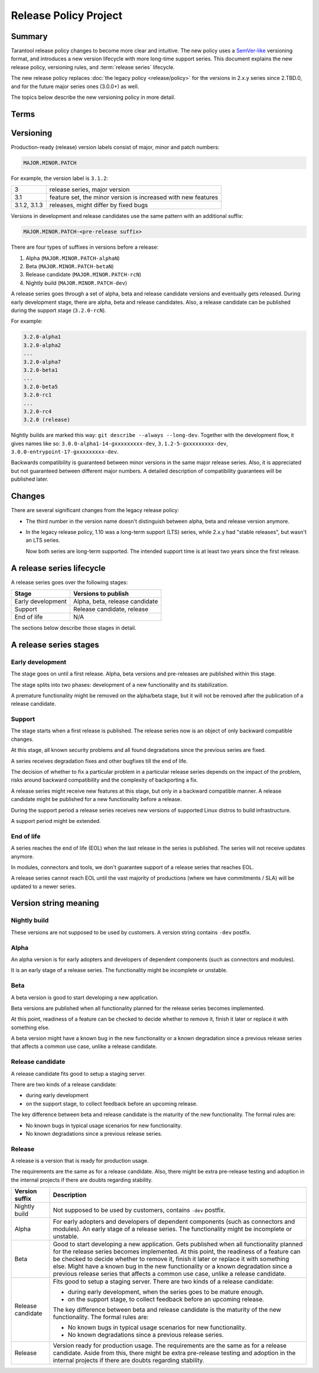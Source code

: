 Release Policy Project
======================

Summary
-------

Tarantool release policy changes to become more clear and intuitive.
The new policy uses a `SemVer-like <https://semver.org/>`__ versioning format,
and introduces a new version lifecycle with more long-time support series.
This document explains the new release policy, versioning rules, and :term:`release series` lifecycle.

The new release policy replaces :doc:`the legacy policy <release/policy>`
for the versions in 2.x.y series since 2.TBD.0,
and for the future major series ones (3.0.0+) as well.

The topics below describe the new versioning policy in more detail.

Terms
-----

..  glossary::

    Pre-release
        A frozen commit for early adopters, a preview of a future :term:`release`.

    Release
        A frozen commit that we advertise as production-ready.

    Release / pre-release version
        A unique identifier, label of a :term:`pre-release` or a :term:`release`.

    Release series
        A product with linear evolution, pre-release and release points and certain compatibility guarantees
        within the series and between series.


Versioning
----------

Production-ready (release) version labels consist of major, minor and patch numbers:

..  code-block:: text

    MAJOR.MINOR.PATCH

For example, the version label is ``3.1.2``:

..  container:: table

    ..  rst-class:: left-align-column-1
    ..  rst-class:: left-align-column-2

    ..  list-table::

        *   -   3
            -   release series, major version

        *   -   3.1
            -   feature set, the minor version is
                increased with new features

        *   -   3.1.2, 3.1.3
            -   releases, might differ by fixed bugs



Versions in development and release candidates use the same pattern with an additional suffix:

..  code-block:: text

    MAJOR.MINOR.PATCH-<pre-release suffix>

There are four types of suffixes in versions before a release:

#.  Alpha (``MAJOR.MINOR.PATCH-alphaN``)
#.  Beta (``MAJOR.MINOR.PATCH-betaN``)
#.  Release candidate (``MAJOR.MINOR.PATCH-rcN``)
#.  Nightly build (``MAJOR.MINOR.PATCH-dev``)

A release series goes through a set of alpha, beta and release candidate versions
and eventually gets released. During early development stage, there are alpha, beta and release candidates.
Also, a release candidate can be published during the support stage (``3.2.0-rcN``).

For example:

..  code-block:: text

    3.2.0-alpha1
    3.2.0-alpha2
    ...
    3.2.0-alpha7
    3.2.0-beta1
    ...
    3.2.0-beta5
    3.2.0-rc1
    ...
    3.2.0-rc4
    3.2.0 (release)


Nightly builds are marked this way: ``git describe --always --long-dev``.
Together with the development flow, it gives names like so:
``3.0.0-alpha1-14-gxxxxxxxxx-dev``,
``3.1.2-5-gxxxxxxxxx-dev``,
``3.0.0-entrypoint-17-gxxxxxxxxx-dev``.

Backwards compatibility is guaranteed between minor versions in the same major release series.
Also, it is appreciated but not guaranteed between different major numbers.
A detailed description of compatibility guarantees will be published later.

Changes
-------

There are several significant changes from the legacy release policy:

*   The third number in the version name doesn't distinguish between
    alpha, beta and release version anymore.

*   In the legacy release policy, 1.10 was a long-term support (LTS) series,
    while 2.x.y had "stable releases", but wasn't an LTS series.

    Now both series are long-term supported.
    The intended support time is at least two years since the first release.

A release series lifecycle
--------------------------

A release series goes over the following stages:

..  container:: table

    ..  rst-class:: left-align-column-1
    ..  rst-class:: left-align-column-2

    ..  list-table::

        *   -   **Stage**
            -   **Versions to publish**

        *   -   Early development
            -   Alpha, beta, release candidate

        *   -   Support
            -   Release candidate, release

        *   -   End of life
            -   N/A


The sections below describe those stages in detail.

A release series stages
-----------------------

Early development
~~~~~~~~~~~~~~~~~

The stage goes on until a first release. Alpha, beta versions and pre-releases
are published within this stage.

The stage splits into two phases: development of a new functionality
and its stabilization.

A premature functionality might be removed on the alpha/beta stage, but it will
not be removed after the publication of a release candidate.

Support
~~~~~~~

The stage starts when a first release is published. The release series now is
an object of only backward compatible changes.

At this stage, all known security problems and all found
degradations since the previous series are fixed.

A series receives degradation fixes and other bugfixes till the
end of life.

The decision of whether to fix a particular problem in a particular release series
depends on the impact of the problem, risks around backward compatibility and the
complexity of backporting a fix.

A release series might receive new features at this stage, but only in a
backward compatible manner. A release candidate might be published for a new
functionality before a release.

During the support period a release series receives new versions of supported Linux distros
to build infrastructure.

A support period might be extended.

End of life
~~~~~~~~~~~

A series reaches the end of life (EOL) when the last release in the series is
published. The series will not receive updates anymore.

In modules, connectors and tools, we don't guarantee support of a release series
that reaches EOL.

A release series cannot reach EOL until the vast majority of productions
(where we have commitments / SLA) will be updated to a newer series.

Version string meaning
----------------------

Nightly build
~~~~~~~~~~~~~

These versions are not supposed to be used by customers. A version string
contains ``-dev`` postfix.

Alpha
~~~~~

An alpha version is for early adopters and developers of dependent components
(such as connectors and modules).

It is an early stage of a release series. The functionality might be incomplete or
unstable.

Beta
~~~~

A beta version is good to start developing a new application.

Beta versions are published when all functionality planned for the release series becomes implemented.

At this point, readiness of a feature can be checked to decide whether to remove it, finish it later
or replace it with something else.

A beta version might have a known bug in the new functionality or a known degradation since a previous release
series that affects a common use case, unlike a release candidate.

Release candidate
~~~~~~~~~~~~~~~~~

A release candidate fits good to setup a staging server.

There are two kinds of a release candidate:

*   during early development
*   on the support stage, to collect feedback before an upcoming release.

The key difference between beta and release candidate is the maturity of the new
functionality. The formal rules are:

*   No known bugs in typical usage scenarios for new functionality.
*   No known degradations since a previous release series.

Release
~~~~~~~

A release is a version that is ready for production usage.

The requirements are the same as for a release candidate. Also, there might be extra pre-release
testing and adoption in the internal projects if there are doubts regarding stability.

..  container:: table

    ..  rst-class:: left-align-column-1
    ..  rst-class:: left-align-column-2

    ..  list-table::

        *   -   **Version suffix**
            -   **Description**

        *   -   Nightly build
            -   Not supposed to be used by customers, contains ``-dev`` postfix.

        *   -   Alpha
            -   For early adopters and developers of dependent components (such as connectors and modules).
                An early stage of a release series. The functionality might be incomplete or unstable.

        *   -   Beta
            -   Good to start developing a new application. Gets published when all functionality planned
                for the release series becomes implemented. At this point, the readiness of a feature can be checked
                to decide whether to remove it, finish it later or replace it with something else.
                Might have a known bug in the new functionality or a known degradation since a
                previous release series that affects a common use case, unlike a release candidate.

        *   -   Release candidate
            -   Fits good to setup a staging server. There are two kinds of a release candidate:

                *   during early development, when the series goes to be mature enough.
                *   on the support stage, to collect feedback before an upcoming release.

                The key difference between beta and release candidate is
                the maturity of the new functionality. The formal rules are:

                *   No known bugs in typical usage scenarios for new functionality.
                *   No known degradations since a previous release series.

        *   -   Release
            -   Version ready for production usage. The requirements are the same as for a release candidate.
                Aside from this, there might be extra pre-release testing and adoption in the internal projects
                if there are doubts regarding stability.

